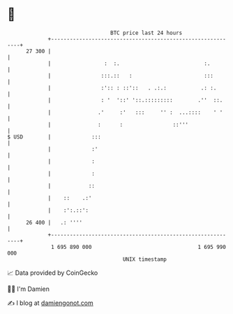 * 👋

#+begin_example
                                    BTC price last 24 hours                    
                +------------------------------------------------------------+ 
         27 300 |                                                            | 
                |                 :  :.                           :.         | 
                |                :::.::   :                       :::        | 
                |                :':: : ::'::   . .:.:           .: :.       | 
                |                : '  '::' '::.:::::::::        .''  ::.     | 
                |               .'     :'   :::     '' :  ...::::    ' '     | 
                |               :      :                ::'''                | 
   $ USD        |             :::                                            | 
                |             :'                                             | 
                |             :                                              | 
                |             :                                              | 
                |            ::                                              | 
                |    ::    .:'                                               | 
                |    :':.::':                                                | 
         26 400 |   .: ''''                                                  | 
                +------------------------------------------------------------+ 
                 1 695 890 000                                  1 695 990 000  
                                        UNIX timestamp                         
#+end_example
📈 Data provided by CoinGecko

🧑‍💻 I'm Damien

✍️ I blog at [[https://www.damiengonot.com][damiengonot.com]]
